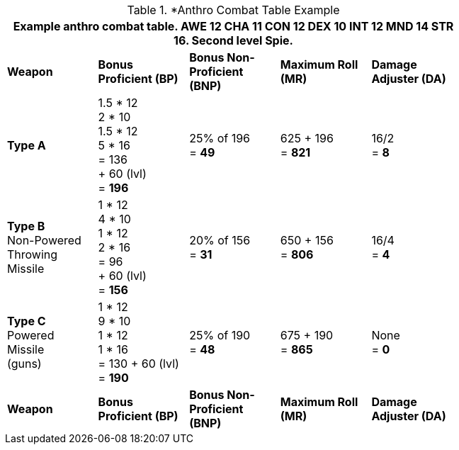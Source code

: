 // CH09 table attribute bonuses new for 6.0
.*Anthro Combat Table Example
[width="75%",cols="5*^",frame="all", stripes="even"]
|===
5+<|Example anthro combat table. AWE 12 CHA 11 CON 12 DEX 10 INT 12 MND 14 STR 16. Second level Spie.

s|Weapon
s|Bonus Proficient (BP)
s|Bonus Non-Proficient (BNP)
s|Maximum Roll (MR)
s|Damage Adjuster (DA)

|*Type A*
|1.5 * 12 +
2 * 10 +
1.5 * 12 +
5 * 16 +
= 136 +
+ 60 (lvl) +
= *196*
|25% of 196 +
= *49*
|625 + 196 +
= *821*
|16/2 +
= *8*

|*Type B* +
Non-Powered +
Throwing +
Missile
|1 * 12 +
4 * 10 +
1 * 12 +
2 * 16 +
= 96 +
+ 60 (lvl) +
= *156*

|20% of 156 +
= *31*
|650 + 156 +
= *806*
|16/4 +
= *4*

|*Type C* +
Powered +
Missile +
(guns)

|1 * 12 +
9 * 10 +
1 * 12 +
1 * 16 +
= 130
+ 60 (lvl) +
= *190*

|25% of 190 +
= *48*

|675 + 190 +
= *865*
|None +
= *0*

s|Weapon
s|Bonus Proficient (BP)
s|Bonus Non-Proficient (BNP)
s|Maximum Roll (MR)
s|Damage Adjuster (DA)
|===
